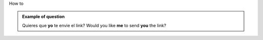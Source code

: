 .. title: how to
.. slug: how-to-+-verb
.. date: 2015-04-15 20:50:28 UTC+02:00
.. tags: 
.. category: Grammar
.. link: 
.. description: 
.. type: text

.. Class:: label label-default

How to

.. admonition:: Example of question

    Quieres que **yo** te envie el link?
    Would you like **me** to send **you** the link?

